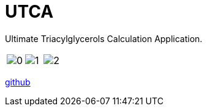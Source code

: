 = UTCA
:imagesdir: {{ site.url }}/assets/projects/utca
:page-description: A program to calculate the distribution of fatty acid acyls in triacylglycerols.
:page-excerpt: Ultimate Triacylglycerols Calculation Application
:page-liquid:
ifndef::env-github[:toc:]

Ultimate Triacylglycerols Calculation Application.

[cols="3*a", frame=none, grid=none]
|===
|image:0.jpg[]
|image:1.jpg[]
|image:2.jpg[]
|===

link:https://github.com/ippras/utca[github]
